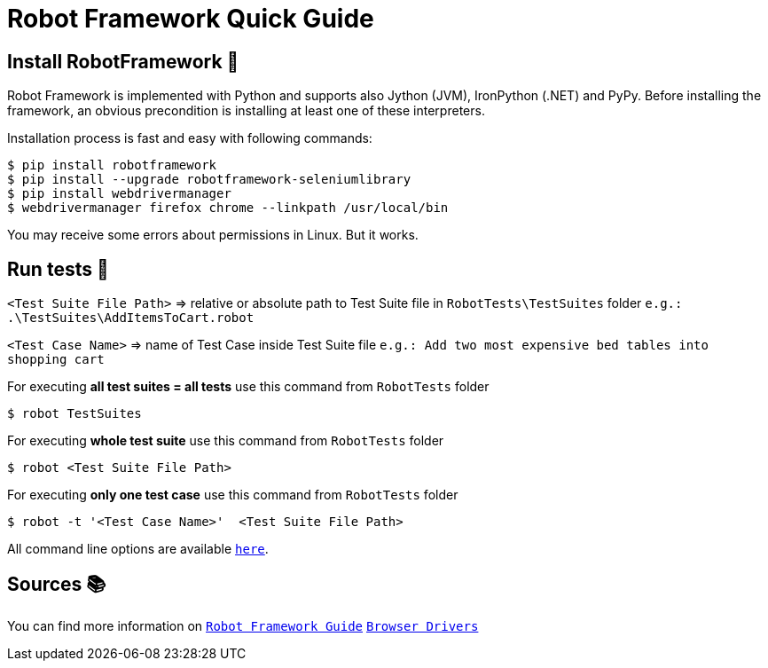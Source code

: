 = Robot Framework Quick Guide

== Install RobotFramework &#129302;

Robot Framework is implemented with Python and supports also Jython (JVM), IronPython (.NET) and PyPy. Before installing the framework, an obvious precondition is installing at least one of these interpreters.

Installation process is fast and easy with following commands:
----
$ pip install robotframework
$ pip install --upgrade robotframework-seleniumlibrary
$ pip install webdrivermanager
$ webdrivermanager firefox chrome --linkpath /usr/local/bin
----
You may receive some errors about permissions in Linux. But it works.


== Run tests &#127939;


`<Test Suite File Path>` => relative or absolute path to Test Suite file in `RobotTests\TestSuites` folder `e.g.: .\TestSuites\AddItemsToCart.robot`

`<Test Case Name>` => name of Test Case inside Test Suite file `e.g.: Add two most expensive bed tables into shopping cart`

For executing *all test suites = all tests* use this command from `RobotTests` folder 
----
$ robot TestSuites
----

For executing *whole test suite* use this command from `RobotTests` folder

----
$ robot <Test Suite File Path>
----

For executing *only one test case* use this command from `RobotTests` folder

----
$ robot -t '<Test Case Name>'  <Test Suite File Path>
----

All command line options are available `link:https://robotframework.org/robotframework/latest/RobotFrameworkUserGuide.html#command-line-options-for-test-execution[here]`.

== Sources 	&#128218;

You can find more information on 
`link:https://robotframework.org/robotframework/latest/RobotFrameworkUserGuide.html[Robot Framework Guide]`
`link:https://github.com/robotframework/SeleniumLibrary#browser-drivers[Browser Drivers]`



